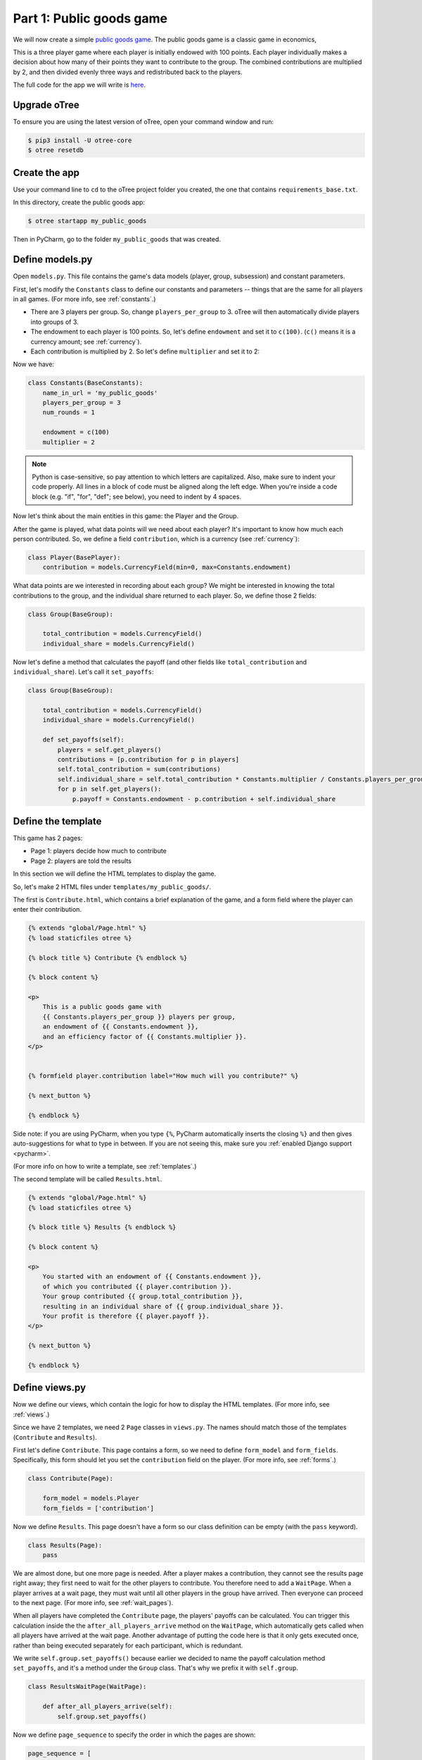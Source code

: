Part 1: Public goods game
=========================

We will now create a simple `public goods game <https://en.wikipedia.org/wiki/Public_goods_game>`__.
The public goods game is a classic game in economics,

This is a three player game where each player is initially endowed with 100 points.
Each player individually makes a decision about how many of their points they want to contribute to the group.
The combined contributions are multiplied by 2, and then divided evenly three ways and redistributed back to the players.

The full code for the app we will write is
`here <https://github.com/oTree-org/oTree/tree/master/public_goods_simple>`__.

Upgrade oTree
-------------

To ensure you are using the latest version of oTree, open your command window and run:

.. code-block:: bash

    $ pip3 install -U otree-core
    $ otree resetdb


Create the app
--------------

Use your command line to ``cd`` to the oTree project folder you created,
the one that contains ``requirements_base.txt``.

In this directory, create the public goods app:

.. code-block:: bash

    $ otree startapp my_public_goods

Then in PyCharm, go to the folder ``my_public_goods`` that was created.

Define models.py
----------------

Open ``models.py``. This file contains the game's data models (player, group, subsession)
and constant parameters.

First, let's modify the ``Constants`` class to define our constants and
parameters -- things that are the same for all players in all games.
(For more info, see :ref:`constants`.)

-  There are 3 players per group. So, change ``players_per_group``
   to 3. oTree will then automatically divide players into groups of 3.
-  The endowment to each player is 100 points. So, let's define
   ``endowment`` and set it to ``c(100)``. (``c()`` means it is a
   currency amount; see :ref:`currency`).
-  Each contribution is multiplied by 2. So let's define
   ``multiplier`` and set it to 2:

Now we have:

.. code-block:: Python

    class Constants(BaseConstants):
        name_in_url = 'my_public_goods'
        players_per_group = 3
        num_rounds = 1

        endowment = c(100)
        multiplier = 2

.. note::

    Python is case-sensitive, so pay attention to which letters are capitalized.
    Also, make sure to indent your code properly.
    All lines in a block of code must be aligned along the left edge.
    When you're inside a code block (e.g. "if", "for", "def"; see below),
    you need to indent by 4 spaces.

Now let's think about the main entities in this game: the Player and the
Group.

After the game is played,
what data points will we need about each player?
It's important to know how much each person contributed.
So, we define a field ``contribution``,
which is a currency (see :ref:`currency`):

.. code-block:: python

    class Player(BasePlayer):
        contribution = models.CurrencyField(min=0, max=Constants.endowment)


What data points are we interested in recording about each group? We
might be interested in knowing the total contributions to the group, and
the individual share returned to each player. So, we define those 2
fields:

.. code-block:: python

    class Group(BaseGroup):

        total_contribution = models.CurrencyField()
        individual_share = models.CurrencyField()

Now let's define a method that calculates the payoff
(and other fields like ``total_contribution`` and ``individual_share``).
Let's call it ``set_payoffs``:

.. code-block:: python

    class Group(BaseGroup):

        total_contribution = models.CurrencyField()
        individual_share = models.CurrencyField()

        def set_payoffs(self):
            players = self.get_players()
            contributions = [p.contribution for p in players]
            self.total_contribution = sum(contributions)
            self.individual_share = self.total_contribution * Constants.multiplier / Constants.players_per_group
            for p in self.get_players():
                p.payoff = Constants.endowment - p.contribution + self.individual_share

Define the template
-------------------

This game has 2 pages:

-  Page 1: players decide how much to contribute
-  Page 2: players are told the results

In this section we will define the HTML templates to display the game.

So, let's make 2 HTML files under ``templates/my_public_goods/``.

The first is ``Contribute.html``, which contains a brief explanation of
the game, and a form field where the player can enter their
contribution.

.. code-block:: html+django

    {% extends "global/Page.html" %}
    {% load staticfiles otree %}

    {% block title %} Contribute {% endblock %}

    {% block content %}

    <p>
        This is a public goods game with
        {{ Constants.players_per_group }} players per group,
        an endowment of {{ Constants.endowment }},
        and an efficiency factor of {{ Constants.multiplier }}.
    </p>


    {% formfield player.contribution label="How much will you contribute?" %}

    {% next_button %}

    {% endblock %}

Side note: if you are using PyCharm, when you type ``{%``,
PyCharm automatically inserts the closing ``%}`` and then gives auto-suggestions
for what to type in between. If you are not seeing this, make sure you
:ref:`enabled Django support <pycharm>`.

(For more info on how to write a template, see :ref:`templates`.)

The second template will be called ``Results.html``.

.. code-block:: html+django

    {% extends "global/Page.html" %}
    {% load staticfiles otree %}

    {% block title %} Results {% endblock %}

    {% block content %}

    <p>
        You started with an endowment of {{ Constants.endowment }},
        of which you contributed {{ player.contribution }}.
        Your group contributed {{ group.total_contribution }},
        resulting in an individual share of {{ group.individual_share }}.
        Your profit is therefore {{ player.payoff }}.
    </p>

    {% next_button %}

    {% endblock %}



Define views.py
---------------

Now we define our views, which contain the logic for how to display the
HTML templates. (For more info, see :ref:`views`.)

Since we have 2 templates, we need 2 ``Page`` classes in ``views.py``.
The names should match those of the templates (``Contribute`` and
``Results``).

First let's define ``Contribute``. This page contains a form, so
we need to define ``form_model`` and ``form_fields``.
Specifically, this form should let you set the ``contribution``
field on the player. (For more info, see :ref:`forms`.)

.. code-block:: python

    class Contribute(Page):

        form_model = models.Player
        form_fields = ['contribution']

Now we define ``Results``. This page doesn't have a form so our class
definition can be empty (with the ``pass`` keyword).

.. code-block:: python

    class Results(Page):
        pass


We are almost done, but one more page is needed. After a player makes a
contribution, they cannot see the results page right away; they first
need to wait for the other players to contribute. You therefore need to
add a ``WaitPage``. When a player arrives at a wait page,
they must wait until all other players in the group have arrived.
Then everyone can proceed to the next page. (For more info, see :ref:`wait_pages`).

When all players have
completed the ``Contribute`` page, the players' payoffs can be
calculated. You can trigger this calculation inside the the
``after_all_players_arrive`` method on the ``WaitPage``, which
automatically gets called when all players have arrived at the wait
page. Another advantage of putting the code here is that it only gets
executed once, rather than being executed separately for each
participant, which is redundant.

We write ``self.group.set_payoffs()`` because earlier we decided to name
the payoff calculation method ``set_payoffs``, and it's a method under
the ``Group`` class. That's why we prefix it with ``self.group``.

.. code-block:: python

    class ResultsWaitPage(WaitPage):

        def after_all_players_arrive(self):
            self.group.set_payoffs()

Now we define ``page_sequence`` to specify the order in which the pages
are shown:

.. code-block:: python

    page_sequence = [
        Contribute,
        ResultsWaitPage,
        Results
    ]


Define the session config in settings.py
----------------------------------------

Now we go to ``settings.py`` in the project's root directory and add an entry to ``SESSION_CONFIGS``.

In lab experiments, it's typical for users to fill out an exit survey, and
then see how much money they made. So let's do this by adding the
existing "exit survey" and "payment info" apps to ``app_sequence``.

.. code-block:: python

    SESSION_CONFIGS = [
        {
            'name': 'my_public_goods',
            'display_name': "My Public Goods (Simple Version)",
            'num_demo_participants': 3,
            'app_sequence': ['my_public_goods', 'survey', 'payment_info'],
        },
        # other session configs ...
    ]


Reset the database and run
--------------------------

Enter:

.. code-block:: bash

    $ otree resetdb
    $ otree runserver

Then open your browser to ``http://127.0.0.1:8000`` to play the game.

(You can also run ``otree resetdb --noinput``, which skips the prompt
about whether you want to delete your database.)


Troubleshoot with print()
-------------------------

If your code is still not behaving properly,
you can isolate the problem using ``print()``
just as you would to debug any Python program.
For example, you could add some print statements to ``set_payoffs``:

.. code-block:: python

    def set_payoffs(self):
        players = self.get_players()
        contributions = [p.contribution for p in players]
        self.total_contribution = sum(contributions)
        self.individual_share = self.total_contribution * Constants.multiplier / Constants.players_per_group
        for p in self.get_players():
            p.payoff = Constants.endowment - p.contribution + self.individual_share
            print('@@@@@@p.payoff is', p.payoff)

The output will be displayed in the console window where you ran ``otree runserver``
(not in your web browser).

Make changes while the server is running
----------------------------------------

Once you have the server running, try changing some text in
``Contribute.html`` or ``Results.html``,
then save the file and refresh your page. You will see the changes immediately.

Write a bot
-----------

Let's write a bot that simulates a player playing the game we just programmed.
Having a bot will save us a lot of work, because it can automatically test
that the game still works each time we make changes.

Go to ``tests.py``, and add this code in ``PlayerBot``:

.. code-block:: python

    class PlayerBot(Bot):

        def play_round(self):
            yield (views.Contribute, {'contribution': c(42)})
            yield (views.Results)

This bot first submits the Contribute page with a contribution of 42,
then submits the results page (to proceed to the next app).

From your command line, run::

    otree test my_public_goods

You will see the output of the bots in the command line.
To make the bot play in your web browser, go to ``settings.py``
and add ``'use_browser_bots': True`` to the session config, like this:

.. code-block:: python

    SESSION_CONFIGS = [
        {
            'name': 'my_public_goods',
            'display_name': "My Public Goods (Simple Version)",
            'num_demo_participants': 3,
            'app_sequence': ['my_public_goods', 'survey', 'payment_info'],
            'use_browser_bots': True
        },
        # other session configs ...
    ]

Now, when you create a new session and open the start links,
it will play automatically.

Bots can do many more things; to learn more, see the section :ref:`bots`.
